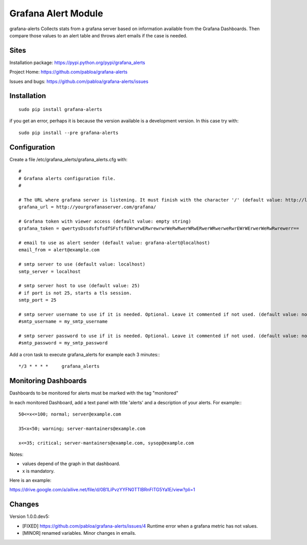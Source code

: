 Grafana Alert Module
====================

grafana-alerts Collects stats from a grafana server based on information available
from the Grafana Dashboards. Then compare those values to an alert table and
throws alert emails if the case is needed.

Sites
-----

Installation package: https://pypi.python.org/pypi/grafana_alerts

Project Home: https://github.com/pabloa/grafana-alerts

Issues and bugs: https://github.com/pabloa/grafana-alerts/issues


Installation
------------
::

    sudo pip install grafana-alerts

if you get an error, perhaps it is because the version available is a development
version. In this case try with::

    sudo pip install --pre grafana-alerts



Configuration
-------------

Create a file /etc/grafana_alerts/grafana_alerts.cfg
with::

    #
    # Grafana alerts configuration file.
    #

    # The URL where grafana server is listening. It must finish with the character '/' (default value: http://localhost:3130)
    grafana_url = http://yourgrafanaserver.com/grafana/

    # Grafana token with viewer access (default value: empty string)
    grafana_token = qwertysDssdsfsfsdfSFsfsfEWrwrwERwrewrwrWeRwRwerWRwERwerWRwerweRwrEWrWErwerWeRwRwrewerr==

    # email to use as alert sender (default value: grafana-alert@localhost)
    email_from = alert@example.com

    # smtp server to use (default value: localhost)
    smtp_server = localhost

    # smtp server host to use (default value: 25)
    # if port is not 25, starts a tls session.
    smtp_port = 25

    # smtp server username to use if it is needed. Optional. Leave it commented if not used. (default value: no username)
    #smtp_username = my_smtp_username

    # smtp server password to use if it is needed. Optional. Leave it commented if not used. (default value: no password)
    #smtp_password = my_smtp_password


Add a cron task to execute grafana_alerts for example each 3 minutes:::

    */3 * * * *     grafana_alerts


Monitoring Dashboards
---------------------

Dashboards to be monitored for alerts must be marked with the tag "monitored"

In each monitored Dashboard, add a text panel with title 'alerts' and a description of your alerts. For example:::

    50<=x<=100; normal; server@example.com

    35<x<50; warning; server-mantainers@example.com

    x<=35; critical; server-mantainers@example.com, sysop@example.com


Notes:

* values depend of the graph in that dashboard.
* x is mandatory.

Here is an example: 

https://drive.google.com/a/ailive.net/file/d/0B1LiPvzYYFN0TTlBRnFlTG5Ya1E/view?pli=1

Changes
-------

Version 1.0.0.dev5:

* [FIXED] https://github.com/pabloa/grafana-alerts/issues/4 Runtime error when a grafana metric has not values.
* [MINOR] renamed variables. Minor changes in emails.